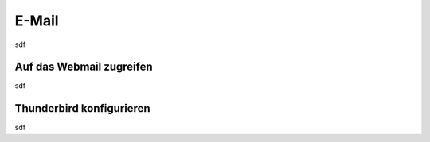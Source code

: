 .. _email:

======
E-Mail
======

sdf

*************************
Auf das Webmail zugreifen
*************************

sdf

*************************
Thunderbird konfigurieren
*************************

sdf

